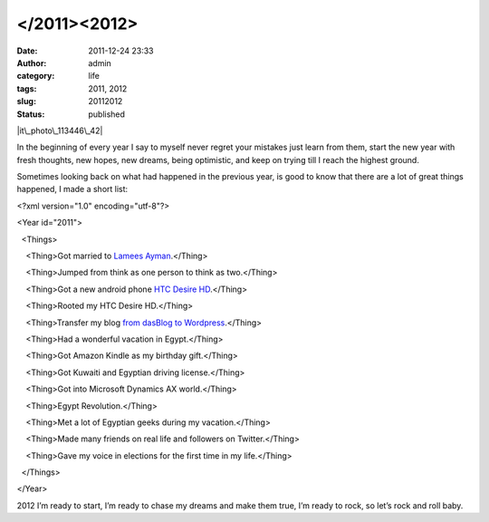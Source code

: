 </2011><2012>
#############
:date: 2011-12-24 23:33
:author: admin
:category: life
:tags: 2011, 2012
:slug: 20112012
:status: published

|it\_photo\_113446\_42|

In the beginning of every year I say to myself never regret your
mistakes just learn from them, start the new year with fresh thoughts,
new hopes, new dreams, being optimistic, and keep on trying till I reach
the highest ground.

Sometimes looking back on what had happened in the previous year, is
good to know that there are a lot of great things happened, I made a
short list:

<?xml version="1.0" encoding="utf-8"?>

<Year id="2011">

  <Things>

    <Thing>Got married to `Lamees
Ayman <http://twitter.com/#!/Lamees>`__.</Thing>

    <Thing>Jumped from think as one person to think as two.</Thing>

    <Thing>Got a new android phone `HTC Desire
HD <http://www.htc.com/www/smartphones/htc-desire-hd/>`__.</Thing>

    <Thing>Rooted my HTC Desire HD.</Thing>

    <Thing>Transfer my blog `from dasBlog to
Wordpress <http://www.emadmokhtar.com/2011/11/jump-from-dasblog-to-wordpress/>`__.</Thing>

    <Thing>Had a wonderful vacation in Egypt.</Thing>

    <Thing>Got Amazon Kindle as my birthday gift.</Thing>

    <Thing>Got Kuwaiti and Egyptian driving license.</Thing>

    <Thing>Got into Microsoft Dynamics AX world.</Thing>

    <Thing>Egypt Revolution.</Thing>

    <Thing>Met a lot of Egyptian geeks during my vacation.</Thing>

    <Thing>Made many friends on real life and followers on
Twitter.</Thing>

    <Thing>Gave my voice in elections for the first time in my
life.</Thing>

  </Things>

</Year>

2012 I’m ready to start, I’m ready to chase my dreams and make them
true, I’m ready to rock, so let’s rock and roll baby. |Winking smile|

.. |it\_photo\_113446\_42| image:: http://www.emadmokhtar.com/wp-content/uploads/2011/12/it_photo_113446_42_thumb.jpg
   :width: 432px
   :height: 289px
   :target: http://www.emadmokhtar.com/wp-content/uploads/2011/12/it_photo_113446_42.jpg
.. |Winking smile| image:: http://www.emadmokhtar.com/wp-content/uploads/2011/12/wlEmoticon-winkingsmile.png
   :class: wlEmoticon wlEmoticon-winkingsmile

